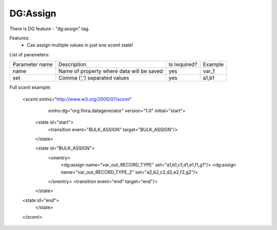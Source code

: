 DG:Assign
===========

There is DG feature - "dg:assign" tag.

Features:
 * Can assign multiple values in just one scxml state!

List of parameters:

+----------------+-------------------------------------------+--------------+--------+
| Parameter name | Description                               | Is required? | Example|
+----------------+-------------------------------------------+--------------+--------+
| name           | Name of property where data will be saved | yes          | var_1  |
+----------------+-------------------------------------------+--------------+--------+
| set            | Comma (',') separated values              | yes          |   a1,b1|
+----------------+-------------------------------------------+--------------+--------+

Full scxml example:

    <scxml xmlns="http://www.w3.org/2005/07/scxml"
           xmlns:dg="org.finra.datagenerator"
           version="1.0"
           initial="start">

        <state id="start">
            <transition event="BULK_ASSIGN" target="BULK_ASSIGN"/>
        </state>

        <state id="BULK_ASSIGN">
            <onentry>
                <dg:assign name="var_out_RECORD_TYPE" set="a1,b1,c1,d1,e1,f1,g1"/>
                <dg:assign name="var_out_RECORD_TYPE_2" set="a2,b2,c2,d2,e2,f2,g2"/>
            </onentry>
            <transition event="end" target="end"/>
        </state>

    <state id="end">
        </state>
    </scxml>